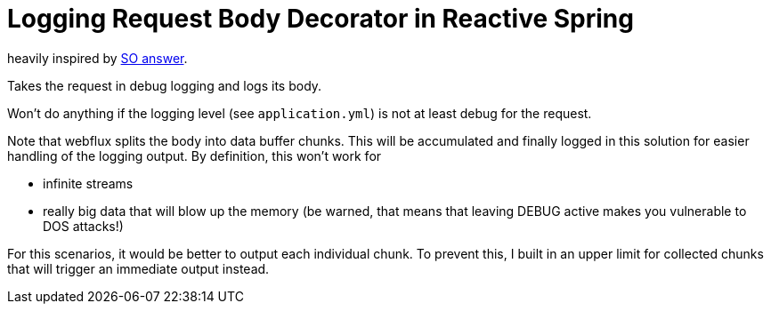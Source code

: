 = Logging Request Body Decorator in Reactive Spring

heavily inspired by https://stackoverflow.com/a/61720819/14024602[SO answer].

Takes the request in debug logging and logs its body.

Won't do anything if the logging level (see `application.yml`) is not at least debug for the request.

Note that webflux splits the body into data buffer chunks. This will be accumulated and finally logged in this solution for easier handling of the logging output. By definition, this won't work for

* infinite streams
* really big data that will blow up the memory (be warned, that means that leaving DEBUG active makes you vulnerable to DOS attacks!)

For this scenarios, it would be better to output each individual chunk. To prevent this, I built in an upper limit for collected chunks that will trigger an immediate output instead.
